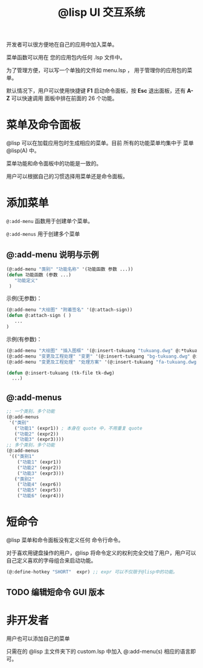#+title: @lisp UI 交互系统

开发者可以很方便地在自己的应用中加入菜单。

菜单函数可以用在 您的应用包内任何 .lsp 文件中。

为了管理方便，可以写一个单独的文件如 menu.lsp ， 用于管理你的应用包的菜单。

默认情况下，用户可以使用快捷键 *F1* 启动命令面板，按 *Esc* 退出面板，还有 *A-Z* 可以快速调用 面板中排在前面的 26 个功能。

* 菜单及命令面板

@lisp 可以在加载应用包时生成相应的菜单。目前 所有的功能菜单均集中于 菜单 @lisp(A) 中。

菜单功能和命令面板中的功能是一致的。

用户可以根据自己的习惯选择用菜单还是命令面板。

* 添加菜单
=@:add-menu= 函数用于创建单个菜单。 

=@:add-menus= 用于创建多个菜单

** @:add-menu 说明与示例

#+BEGIN_SRC lisp 
  (@:add-menu "类别" "功能名称" '(功能函数 参数 ...))
  (defun 功能函数 (参数 ...)
     "功能定义"
   )
#+END_SRC

示例(无参数)：
#+BEGIN_SRC lisp 
(@:add-menu "大绘图" "附着签名" '(@:attach-sign))
(defun @:attach-sign ( )
   ... 
)
#+END_SRC

示例(有参数)：

#+BEGIN_SRC lisp 
  (@:add-menu "大绘图" "插入图框" '(@:insert-tukuang "tukuang.dwg" @:*tukuang*))
  (@:add-menu "变更及工程处理" "变更" '(@:insert-tukuang "bg-tukuang.dwg" @:*bg-tukuang*))
  (@:add-menu "变更及工程处理" "处理方案" '(@:insert-tukuang "fa-tukuang.dwg" @:*fa-tukuang*))

  (defun @:insert-tukuang (tk-file tk-dwg)
    ...)

#+END_SRC

** @:add-menus
#+begin_src lisp
  ;; 一个类别，多个功能
  (@:add-menus
   '("类别"
     ("功能1" (expr1)) ; 本身在 quote 中，不用重复 quote
     ("功能2" (expr2))
     ("功能3" (expr3))))
  ;; 多个类别，多个功能
  (@:add-menus
   '(("类别1"
      ("功能1" (expr1))
      ("功能2" (expr2))
      ("功能3" (expr3)))
     ("类别2"
      ("功能4" (expr6))
      ("功能5" (expr5))
      ("功能6" (expr4)))

#+end_src



* 短命令

@lisp 菜单和命令面板没有定义任何 命令行命令。

对于喜欢用键盘操作的用户，@lisp 将命令定义的权利完全交给了用户，用户可以自己定义喜欢的字母组合来启动功能。

#+begin_src lisp
(@:define-hotkey "SHORT"  expr) ;; expr 可以不仅限于@lisp中的功能。
#+end_src

** TODO 编辑短命令 GUI 版本


* 非开发者

用户也可以添加自己的菜单

只需在的 @lisp 主文件夹下的 custom.lsp 中加入 @:add-menu(s) 相应的语言即可。
